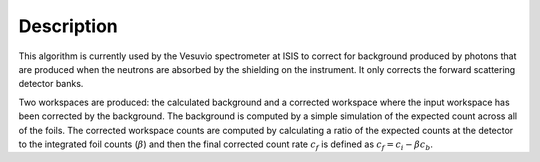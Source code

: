 .. algorithm::

.. summary::

.. alias::

.. properties::

Description
-----------

This algorithm is currently used by the Vesuvio spectrometer at ISIS to
correct for background produced by photons that are produced when the
neutrons are absorbed by the shielding on the instrument. It only
corrects the forward scattering detector banks.

Two workspaces are produced: the calculated background and a corrected
workspace where the input workspace has been corrected by the
background. The background is computed by a simple simulation of the
expected count across all of the foils. The corrected workspace counts
are computed by calculating a ratio of the expected counts at the
detector to the integrated foil counts (:math:`\beta`) and then the
final corrected count rate :math:`\displaystyle c_f` is defined as
:math:`\displaystyle c_f = c_i - \beta c_b`.

.. algm_categories::
